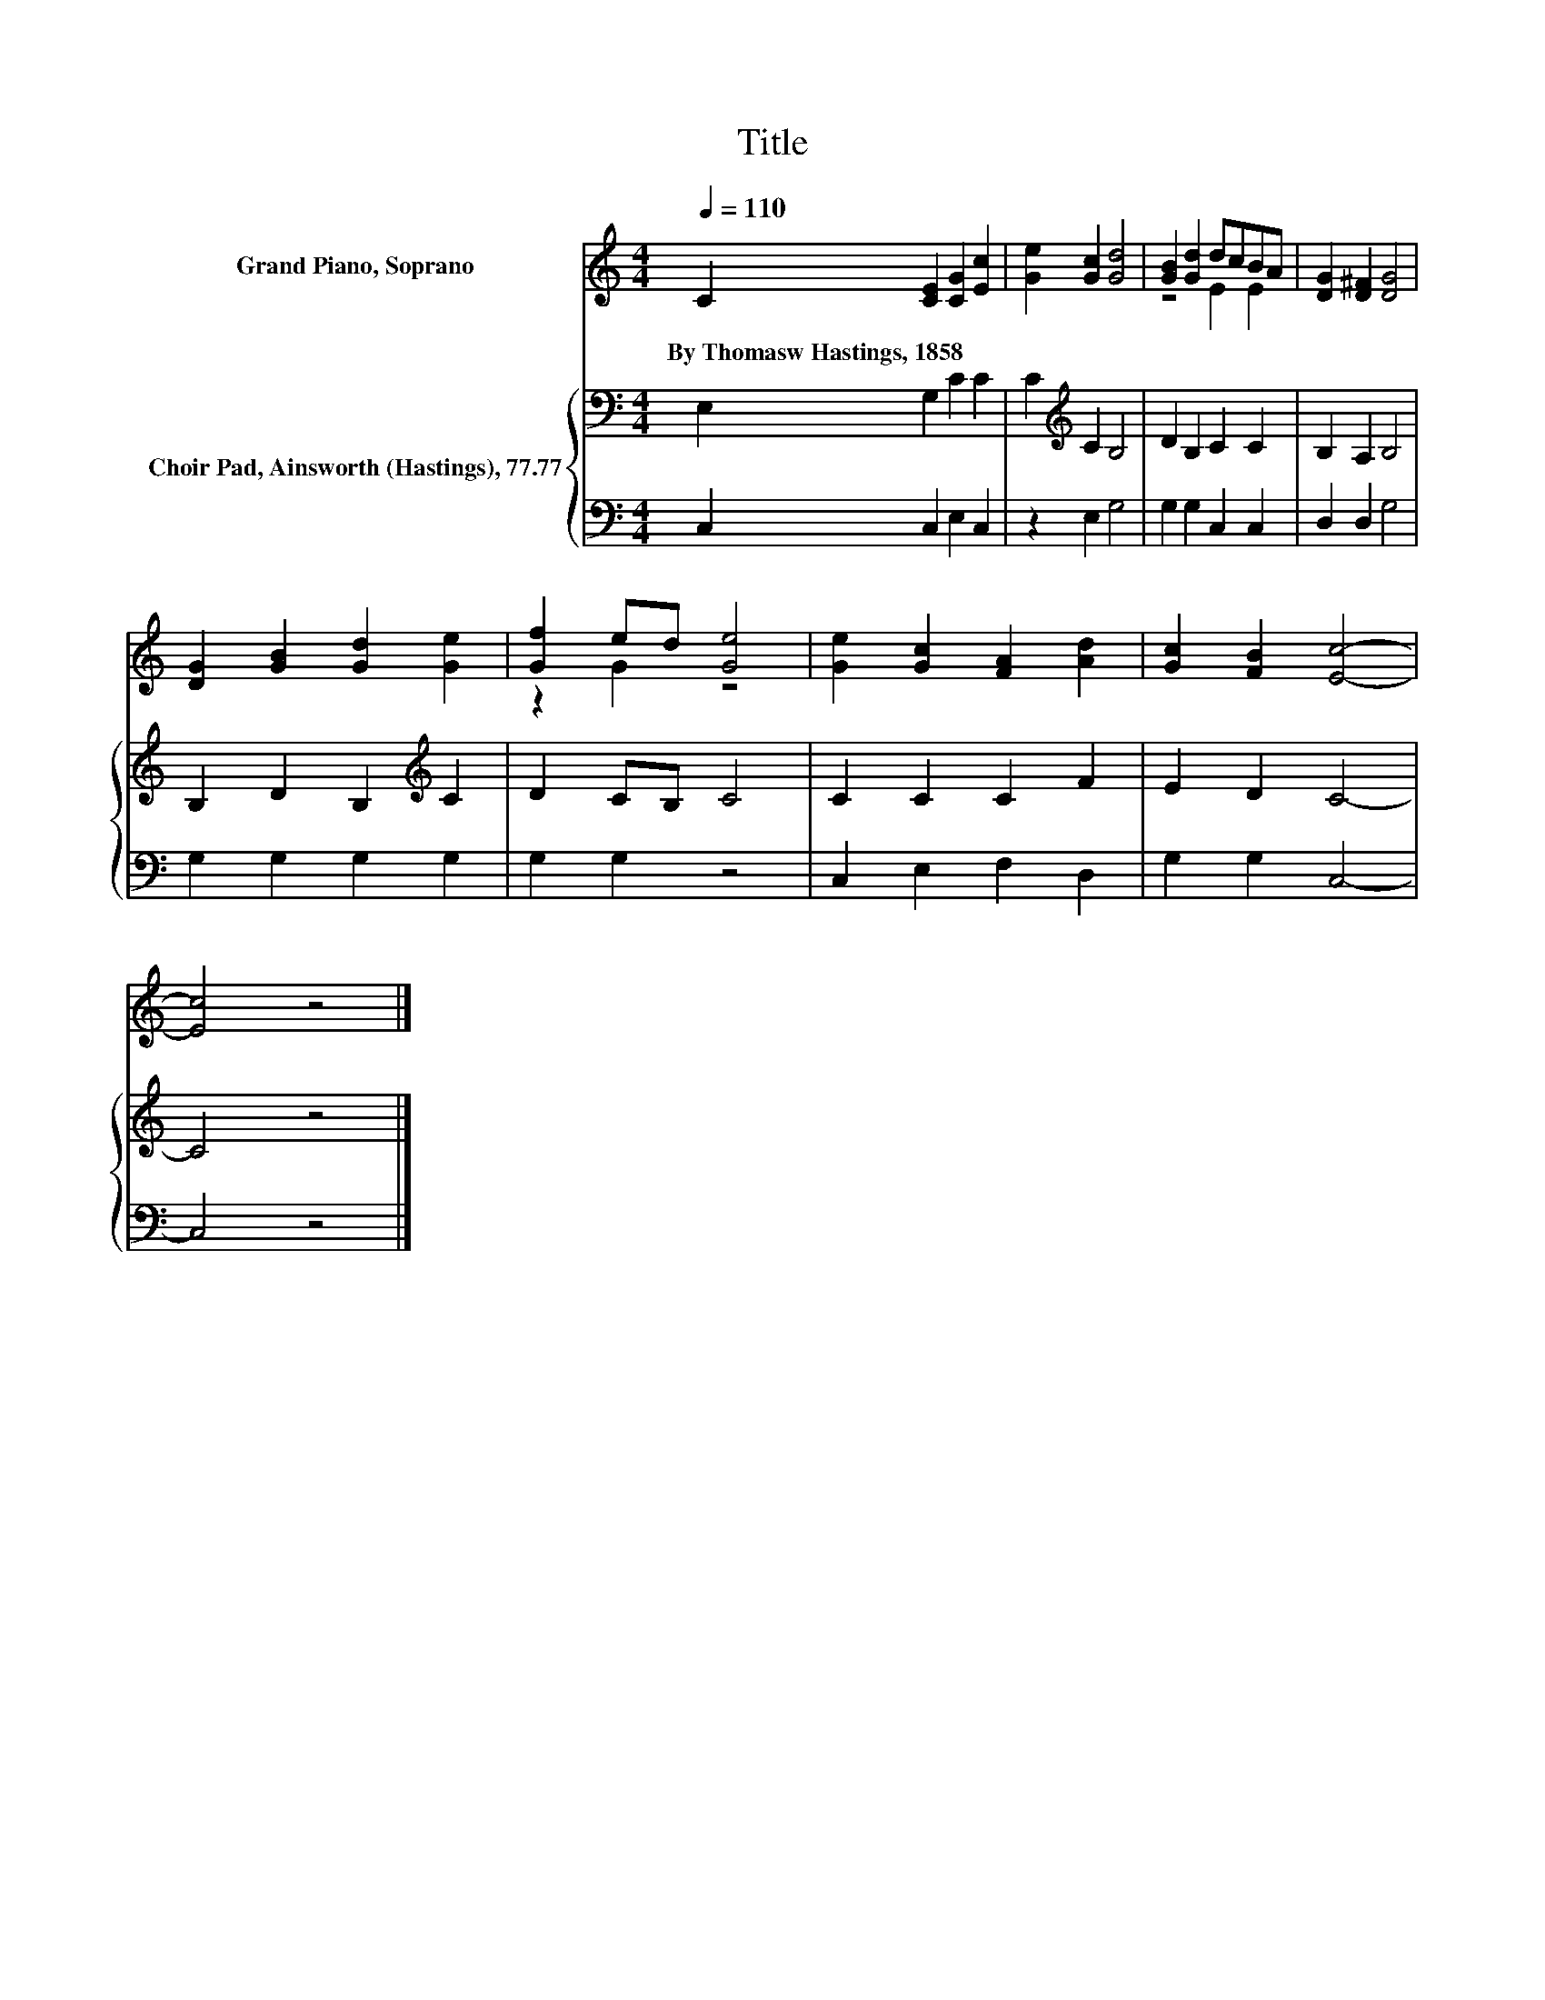 X:1
T:Title
%%score ( 1 2 ) { 3 | 4 }
L:1/8
Q:1/4=110
M:4/4
K:C
V:1 treble nm="Grand Piano, Soprano"
V:2 treble 
V:3 bass nm="Choir Pad, Ainsworth (Hastings), 77.77"
V:4 bass 
V:1
 C2 [CE]2 [CG]2 [Ec]2 | [Ge]2 [Gc]2 [Gd]4 | [GB]2 [Gd]2 dcBA | [DG]2 [D^F]2 [DG]4 | %4
w: By~Thomasw~Hastings,~1858 * * *||||
 [DG]2 [GB]2 [Gd]2 [Ge]2 | [Gf]2 ed [Ge]4 | [Ge]2 [Gc]2 [FA]2 [Ad]2 | [Gc]2 [FB]2 [Ec]4- | %8
w: ||||
 [Ec]4 z4 |] %9
w: |
V:2
 x8 | x8 | z4 E2 E2 | x8 | x8 | z2 G2 z4 | x8 | x8 | x8 |] %9
V:3
 E,2 G,2 C2 C2 | C2[K:treble] C2 B,4 | D2 B,2 C2 C2 | B,2 A,2 B,4 | B,2 D2 B,2[K:treble] C2 | %5
 D2 CB, C4 | C2 C2 C2 F2 | E2 D2 C4- | C4 z4 |] %9
V:4
 C,2 C,2 E,2 C,2 | z2 E,2 G,4 | G,2 G,2 C,2 C,2 | D,2 D,2 G,4 | G,2 G,2 G,2 G,2 | G,2 G,2 z4 | %6
 C,2 E,2 F,2 D,2 | G,2 G,2 C,4- | C,4 z4 |] %9

